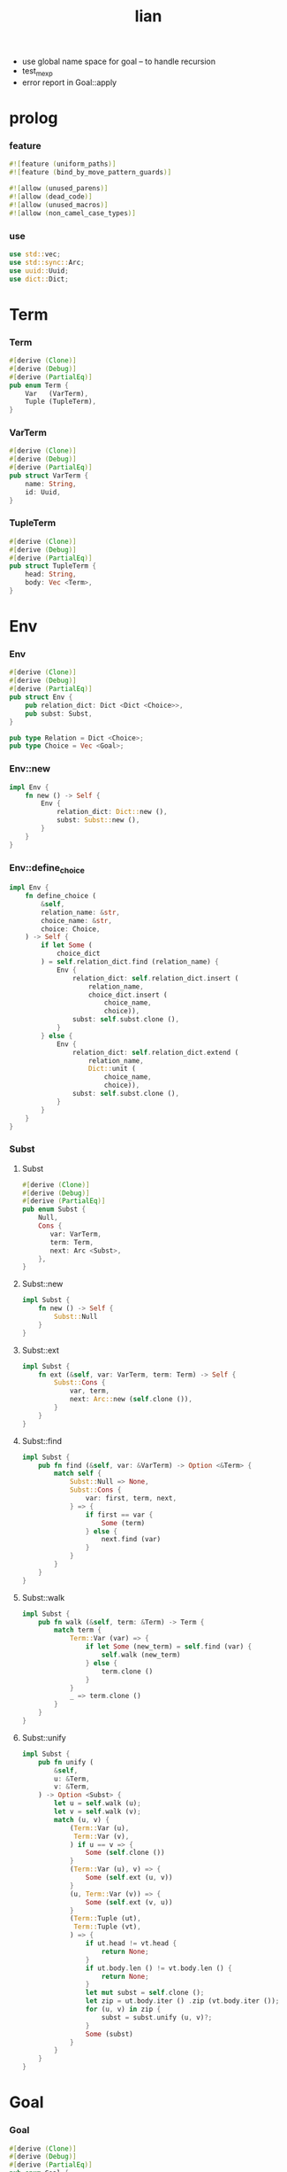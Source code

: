 #+property: tangle lib.rs
#+title: lian
- use global name space for goal -- to handle recursion
- test_mexp
- error report in Goal::apply
* prolog

*** feature

    #+begin_src rust
    #![feature (uniform_paths)]
    #![feature (bind_by_move_pattern_guards)]

    #![allow (unused_parens)]
    #![allow (dead_code)]
    #![allow (unused_macros)]
    #![allow (non_camel_case_types)]
    #+end_src

*** use

    #+begin_src rust
    use std::vec;
    use std::sync::Arc;
    use uuid::Uuid;
    use dict::Dict;
    #+end_src

* Term

*** Term

    #+begin_src rust
    #[derive (Clone)]
    #[derive (Debug)]
    #[derive (PartialEq)]
    pub enum Term {
        Var   (VarTerm),
        Tuple (TupleTerm),
    }
    #+end_src

*** VarTerm

    #+begin_src rust
    #[derive (Clone)]
    #[derive (Debug)]
    #[derive (PartialEq)]
    pub struct VarTerm {
        name: String,
        id: Uuid,
    }
    #+end_src

*** TupleTerm

    #+begin_src rust
    #[derive (Clone)]
    #[derive (Debug)]
    #[derive (PartialEq)]
    pub struct TupleTerm {
        head: String,
        body: Vec <Term>,
    }
    #+end_src

* Env

*** Env

    #+begin_src rust
    #[derive (Clone)]
    #[derive (Debug)]
    #[derive (PartialEq)]
    pub struct Env {
        pub relation_dict: Dict <Dict <Choice>>,
        pub subst: Subst,
    }

    pub type Relation = Dict <Choice>;
    pub type Choice = Vec <Goal>;
    #+end_src

*** Env::new

    #+begin_src rust
    impl Env {
        fn new () -> Self {
            Env {
                relation_dict: Dict::new (),
                subst: Subst::new (),
            }
        }
    }
    #+end_src

*** Env::define_choice

    #+begin_src rust
    impl Env {
        fn define_choice (
            &self,
            relation_name: &str,
            choice_name: &str,
            choice: Choice,
        ) -> Self {
            if let Some (
                choice_dict
            ) = self.relation_dict.find (relation_name) {
                Env {
                    relation_dict: self.relation_dict.insert (
                        relation_name,
                        choice_dict.insert (
                            choice_name,
                            choice)),
                    subst: self.subst.clone (),
                }
            } else {
                Env {
                    relation_dict: self.relation_dict.extend (
                        relation_name,
                        Dict::unit (
                            choice_name,
                            choice)),
                    subst: self.subst.clone (),
                }
            }
        }
    }
    #+end_src

*** Subst

***** Subst

      #+begin_src rust
      #[derive (Clone)]
      #[derive (Debug)]
      #[derive (PartialEq)]
      pub enum Subst {
          Null,
          Cons {
             var: VarTerm,
             term: Term,
             next: Arc <Subst>,
          },
      }
      #+end_src

***** Subst::new

      #+begin_src rust
      impl Subst {
          fn new () -> Self {
              Subst::Null
          }
      }
      #+end_src

***** Subst::ext

      #+begin_src rust
      impl Subst {
          fn ext (&self, var: VarTerm, term: Term) -> Self {
              Subst::Cons {
                  var, term,
                  next: Arc::new (self.clone ()),
              }
          }
      }
      #+end_src

***** Subst::find

      #+begin_src rust
      impl Subst {
          pub fn find (&self, var: &VarTerm) -> Option <&Term> {
              match self {
                  Subst::Null => None,
                  Subst::Cons {
                      var: first, term, next,
                  } => {
                      if first == var {
                          Some (term)
                      } else {
                          next.find (var)
                      }
                  }
              }
          }
      }
      #+end_src

***** Subst::walk

      #+begin_src rust
      impl Subst {
          pub fn walk (&self, term: &Term) -> Term {
              match term {
                  Term::Var (var) => {
                      if let Some (new_term) = self.find (var) {
                          self.walk (new_term)
                      } else {
                          term.clone ()
                      }
                  }
                  _ => term.clone ()
              }
          }
      }
      #+end_src

***** Subst::unify

      #+begin_src rust
      impl Subst {
          pub fn unify (
              &self,
              u: &Term,
              v: &Term,
          ) -> Option <Subst> {
              let u = self.walk (u);
              let v = self.walk (v);
              match (u, v) {
                  (Term::Var (u),
                   Term::Var (v),
                  ) if u == v => {
                      Some (self.clone ())
                  }
                  (Term::Var (u), v) => {
                      Some (self.ext (u, v))
                  }
                  (u, Term::Var (v)) => {
                      Some (self.ext (v, u))
                  }
                  (Term::Tuple (ut),
                   Term::Tuple (vt),
                  ) => {
                      if ut.head != vt.head {
                          return None;
                      }
                      if ut.body.len () != vt.body.len () {
                          return None;
                      }
                      let mut subst = self.clone ();
                      let zip = ut.body.iter () .zip (vt.body.iter ());
                      for (u, v) in zip {
                          subst = subst.unify (u, v)?;
                      }
                      Some (subst)
                  }
              }
          }
      }
      #+end_src

* Goal

*** Goal

    #+begin_src rust
    #[derive (Clone)]
    #[derive (Debug)]
    #[derive (PartialEq)]
    pub enum Goal {
        Eqo  {
            u: Term,
            v: Term,
        },
        Disj {
            g1: Arc <Goal>,
            g2: Arc <Goal>,
        },
        Conj {
            g1: Arc <Goal>,
            g2: Arc <Goal>,
        },
        Relation {
            relation_name: String,
        },
        Choice {
            relation_name: String,
            choice_name: String,
        },
    }
    #+end_src

*** Goal::apply

    #+begin_src rust
    impl Goal {
        pub fn apply (&self, env: Env) -> Stream {
            match self {
                Goal::Eqo { u, v } => {
                    if let Some (
                        subst
                    ) = env.subst.unify (&u, &v) {
                        unit (Env {
                            subst,
                            ..env
                        })
                    } else {
                        mzero ()
                    }
                }
                Goal::Disj { g1, g2 } => {
                    mplus (
                        g1.apply (env.clone ()),
                        g2.apply (env))
                }
                Goal::Conj { g1, g2 } => {
                    bind (g1.apply (env), g2)
                }
                Goal::Relation {
                    relation_name,
                } => {
                    if let Some (
                        choice_dict
                    ) = env.relation_dict.find (relation_name) {
                        unimplemented! ()
                    } else {
                        mzero ()
                    }
                }
                Goal::Choice {
                    relation_name,
                    choice_name,
                } => {
                    unimplemented! ()
                }
            }
        }
    }
    #+end_src

* Stream

*** Stream

    #+begin_src rust
    type Stream = Box <Iterator <Item = Env>>;
    #+end_src

*** mzero

    #+begin_src rust
    fn mzero () -> Stream {
        Box::new (Vec::new () .into_iter ())
    }
    #+end_src

*** unit

    #+begin_src rust
    fn unit (env: Env) -> Stream {
        Box::new (vec! [env] .into_iter ())
    }
    #+end_src

*** mplus

    #+begin_src rust
    fn mplus (mut s1: Stream, s2: Stream) -> Stream {
        if let Some (env) = s1.next () {
            Box::new (unit (env) .chain (s2) .chain (s1))
        } else {
            s2
        }
    }
    #+end_src

*** bind

    #+begin_src rust
    fn bind (mut s: Stream, g: &Goal) -> Stream {
        if let Some (env) = s.next () {
            mplus (g.apply (env), bind (s, g))
        } else {
            mzero ()
        }
    }
    #+end_src

* interface

*** var

    #+begin_src rust
    fn var (s: &str) -> Term {
        Term::Var (VarTerm {
            name: s.to_string (),
            id: Uuid::new_v4 (),
        })
    }
    #+end_src

*** tuple

    #+begin_src rust
    fn tuple (h: &str, vec: Vec <Term>) -> Term {
        Term::Tuple (TupleTerm {
            head: h.to_string (),
            body: vec,
        })
    }
    #+end_src

*** eqo

    #+begin_src rust
    fn eqo (u: Term, v: Term) -> Arc <Goal> {
        Arc::new (Goal::Eqo { u, v })
    }
    #+end_src

*** disj

    #+begin_src rust
    fn disj (g1: Arc <Goal>, g2: Arc <Goal>) -> Arc <Goal> {
        Arc::new (Goal::Disj { g1, g2 })
    }
    #+end_src

*** conj

    #+begin_src rust
    fn conj (g1: Arc <Goal>, g2: Arc <Goal>) -> Arc <Goal> {
        Arc::new (Goal::Conj { g1, g2 })
    }
    #+end_src

* test

*** test_unify

    #+begin_src rust
    #[test]
    fn test_unify () {
        let u = var ("u");
        let v = var ("v");
        let env = Env::new () .subst.unify (
            &tuple ("tuple", vec! [u.clone (), v.clone ()]),
            &tuple ("tuple", vec! [v.clone (), tuple ("hi", vec! [])]));
        println! ("{:?}", env.unwrap ());
    }
    #+end_src

*** test_goal

    #+begin_src rust
    #[test]
    fn test_goal () {
        let g = conj (
            eqo (var ("u"), tuple ("love", vec! [])),
            disj (eqo (var ("v"), tuple ("bye", vec! [])),
                  eqo (var ("w"), tuple ("hi", vec! [])))
        );
        for env in g.apply (Env::new ()) {
            println! ("- {:?}", env);
        }
    }
    #+end_src

*** [todo] test_mexp

    #+begin_src rust
    #[test]
    fn test_mexp () {

    }
    #+end_src
